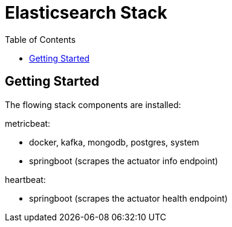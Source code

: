 = Elasticsearch Stack
:toc:
:icons: font
:url-quickref:


== Getting Started

The flowing stack components are installed:


metricbeat:

* docker, kafka, mongodb, postgres, system
* springboot (scrapes the actuator info endpoint)

heartbeat:

* springboot (scrapes the actuator health endpoint)
